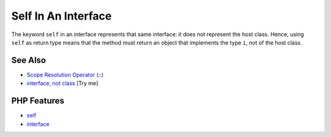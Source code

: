 .. _self-in-an-interface:

Self In An Interface
--------------------

.. meta::
	:description:
		Self In An Interface: The keyword ``self`` in an interface represents that same interface: it does not represent the host class.
	:twitter:card: summary_large_image
	:twitter:site: @exakat
	:twitter:title: Self In An Interface
	:twitter:description: Self In An Interface: The keyword ``self`` in an interface represents that same interface: it does not represent the host class
	:twitter:creator: @exakat
	:twitter:image:src: https://php-tips.readthedocs.io/en/latest/_images/self_in_interface.png
	:og:image: https://php-tips.readthedocs.io/en/latest/_images/self_in_interface.png
	:og:title: Self In An Interface
	:og:type: article
	:og:description: The keyword ``self`` in an interface represents that same interface: it does not represent the host class
	:og:url: https://php-tips.readthedocs.io/en/latest/tips/self_in_interface.html
	:og:locale: en

.. raw:: html

	<script type="application/ld+json">{"@context":"https:\/\/schema.org","@graph":[{"@type":"WebPage","@id":"https:\/\/php-tips.readthedocs.io\/en\/latest\/tips\/self_in_interface.html","url":"https:\/\/php-tips.readthedocs.io\/en\/latest\/tips\/self_in_interface.html","name":"Self In An Interface","isPartOf":{"@id":"https:\/\/www.exakat.io\/"},"datePublished":"Mon, 22 Sep 2025 19:14:08 +0000","dateModified":"Mon, 22 Sep 2025 19:14:08 +0000","description":"The keyword ``self`` in an interface represents that same interface: it does not represent the host class","inLanguage":"en-US","potentialAction":[{"@type":"ReadAction","target":["https:\/\/php-tips.readthedocs.io\/en\/latest\/tips\/self_in_interface.html"]}]},{"@type":"WebSite","@id":"https:\/\/www.exakat.io\/","url":"https:\/\/www.exakat.io\/","name":"Exakat","description":"Smart PHP static analysis","inLanguage":"en-US"}]}</script>

.. image:: ../images/self_in_interface.png

The keyword ``self`` in an interface represents that same interface: it does not represent the host class. Hence, using ``self`` as return type means that the method must return an object that implements the type ``i``, not of the host class.

See Also
________

* `Scope Resolution Operator (::) <https://www.php.net/manual/en/language.oop5.paamayim-nekudotayim.php>`_
* `interface, not class <https://3v4l.org/DANG4>`_ [Try me]


PHP Features
____________

* `self <https://php-dictionary.readthedocs.io/en/latest/dictionary/self.ini.html>`_

* `interface <https://php-dictionary.readthedocs.io/en/latest/dictionary/interface.ini.html>`_


